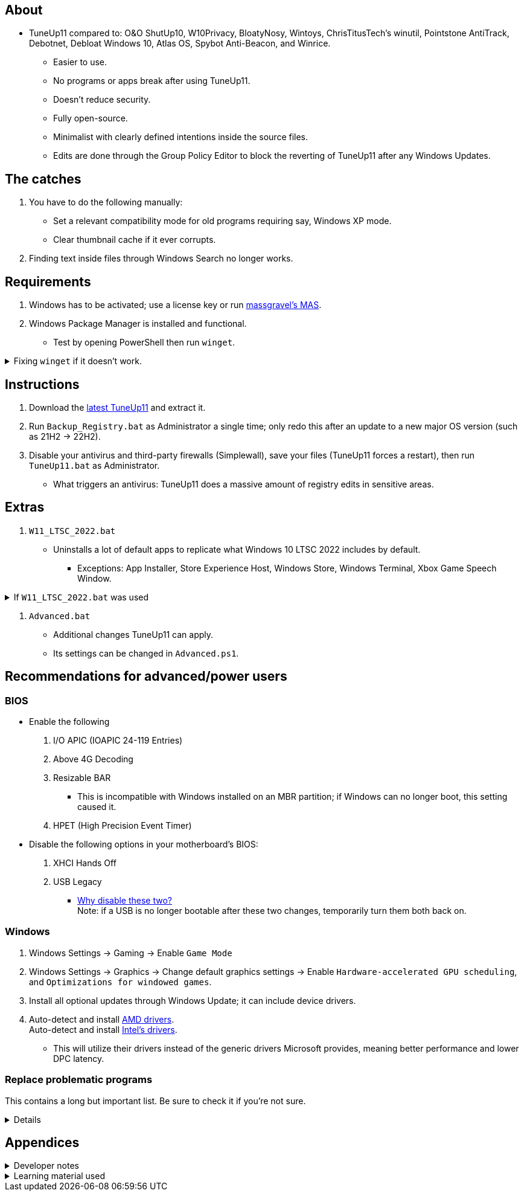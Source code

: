 :experimental:
:imagesdir: Images/
ifdef::env-github[]
:icons:
:tip-caption: :bulb:
:note-caption: :information_source:
:important-caption: :heavy_exclamation_mark:
:caution-caption: :fire:
:warning-caption: :warning:
endif::[]

== About

* TuneUp11 compared to: O&O ShutUp10, W10Privacy, BloatyNosy, Wintoys, ChrisTitusTech's winutil, Pointstone AntiTrack, Debotnet, Debloat Windows 10, Atlas OS, Spybot Anti-Beacon, and Winrice.

- Easier to use.

- No programs or apps break after using TuneUp11.

- Doesn't reduce security.

- Fully open-source.

- Minimalist with clearly defined intentions inside the source files.

- Edits are done through the Group Policy Editor to block the reverting of TuneUp11 after any Windows Updates.

== The catches
. You have to do the following manually:
- Set a relevant compatibility mode for old programs requiring say, Windows XP mode.
- Clear thumbnail cache if it ever corrupts.

. Finding text inside files through Windows Search no longer works.

== Requirements
. Windows has to be activated; use a license key or run link://github.com/massgravel/Microsoft-Activation-Scripts[massgravel's MAS].

. Windows Package Manager is installed and functional.
- Test by opening PowerShell then run `winget`.

.Fixing `winget` if it doesn't work.
[%collapsible]
====
* For Windows 11, open the Microsoft Store, then update "App Installer" through it.

* For Windows 10 LTSC 2019 or 2022, run in Command Prompt as Administrator to install `winget`:
** `wsreset -i`
** If the Microsoft store doesn't show up after this command is complete, reboot.
** Open the Microsoft Store, then install "App Installer" through it.

====


== Instructions

. Download the link:https://github.com/felikcat/TuneUp11/releases[latest TuneUp11] and extract it.

. Run `Backup_Registry.bat` as Administrator a single time; only redo this after an update to a new major OS version (such as 21H2 -> 22H2).

. Disable your antivirus and third-party firewalls (Simplewall), save your files (TuneUp11 forces a restart), then run `TuneUp11.bat` as Administrator.
- What triggers an antivirus: TuneUp11 does a massive amount of registry edits in sensitive areas.


== Extras
. `W11_LTSC_2022.bat`
** Uninstalls a lot of default apps to replicate what Windows 10 LTSC 2022 includes by default.
*** Exceptions: App Installer, Store Experience Host, Windows Store, Windows Terminal, Xbox Game Speech Window.

.If `W11_LTSC_2022.bat` was used
[%collapsible]
====
. `Install_Xbox_Minimal.bat`
- *Login to the Microsoft Store before using this script, otherwise it will not work.*
- Installs only what's required to use Xbox Controllers (interface not included, get it link://www.microsoft.com/store/productId/9NBLGGH30XJ3[here]), Game Pass, and specific games like Forza Horizon 4 & 5.

** To also get the Game Bar, install the following link://www.microsoft.com/store/productId/9NZKPSTSNW4P[here] and link://www.microsoft.com/store/productId/9NBLGGH537C2[here].
====

. `Advanced.bat`
** Additional changes TuneUp11 can apply.
** Its settings can be changed in `Advanced.ps1`.


== Recommendations for advanced/power users

=== BIOS
* Enable the following
. I/O APIC (IOAPIC 24-119 Entries)
. Above 4G Decoding
. Resizable BAR
** This is incompatible with Windows installed on an MBR partition; if Windows can no longer boot, this setting caused it.
. HPET (High Precision Event Timer)

* Disable the following options in your motherboard's BIOS:
. XHCI Hands Off
. USB Legacy
** link://techcommunity.microsoft.com/t5/microsoft-usb-blog/reasons-to-avoid-companion-controllers/ba-p/270710[Why disable these two?] +
Note: if a USB is no longer bootable after these two changes, temporarily turn them both back on.


=== Windows

. Windows Settings -> Gaming -> Enable `Game Mode`
. Windows Settings -> Graphics -> Change default graphics settings -> Enable `Hardware-accelerated GPU scheduling`, and `Optimizations for windowed games`.

. Install all optional updates through Windows Update; it can include device drivers.

. Auto-detect and install link://www.amd.com/en/support[AMD drivers]. +
Auto-detect and install link://www.intel.com/content/www/us/en/support/detect.html[Intel's drivers].
* This will utilize their drivers instead of the generic drivers Microsoft provides, meaning better performance and lower DPC latency.


=== Replace problematic programs

This contains a long but important list. Be sure to check it if you're not sure.
[%collapsible]
====
. Use link:https://www.revouninstaller.com/products/revo-uninstaller-pro/[Revo Uninstaller] (moderate scan mode) to remove these programs that cause BSODs and anti-cheat problems, along with slower performance:
* ASUS Armoury Crate
* CORSAIR iCUE
* ASRock Polychrome RGB
* Gigabyte RGBFusion
* TT RGB Plus
* Razer Synapse
* Sapphire TriXX
* MSI Dragon Center
* HyperX NGENUITY
* Logitech G HUB
** Don't remove if using a Logitech steering wheel, it's required.
* NZXT CAM
* Any keyboard programs, such as Ducky RGB.

. Alternatives:
* link:https://openrgb.org/[OpenRGB] for RGB configuration.
* link:https://www.msi.com/Landing/afterburner/graphics-cards[MSI Afterburner] for general GPU management and overclocking.

====


== Appendices

.Developer notes
[%collapsible]
====

* Required software:
. `winget install Microsoft.WindowsADK -eh`
. `scoop install git; scoop bucket add sysinternals; scoop install procmon`

__

* `reg.exe add "HKLM\SYSTEM\CurrentControlSet\Services\EXAMPLE" /v "Start" /t REG_DWORD /d 4 /f` is preferred over using `sc.exe config EXAMPLE start=disabled` since Windows rejects this request depending on the service.

* MMCSS (Multimedia Class Scheduler) doesn't exist in Windows 10 LTSC 2022 and newer.

* Non-volatile registry keys usually do not self-regenerate themselves if their key doesn't exist.
** If the purpose is to revert back to defaults, manually set the default value instead.

* The registry changes Group Policy edits do can be traced with link://docs.microsoft.com/en-us/sysinternals/downloads/procmon[Sysinternals Process Monitor].
** Filter to the process containing gpedit.msc: +
image:Procmon64_1.png[]
** Filter to registry changes only: +
image:Procmon64_2.png[]
*** Translate the traced registry edits to their non-group policy places, and there's your registry key edit.
**** Other processes of interest: +
`SystemPropertiesPerformance.exe`, `SystemSettings.exe`, `DllHost.exe` +
`SecurityHealthService.exe`

TIP: Example gpedit.msc registry translation: +
`HKCU\Software\Microsoft\Windows\CurrentVersion\Group Policy Objects\{2F5A9005-4CB6-4314-B846-8C3EB66C9C24}Machine\Software\Policies\Microsoft\Windows` *->* `HKEY_LOCAL_MACHINE\SOFTWARE\Policies\Microsoft\Windows\CloudContent`

* Drivers currently loaded by Windows can be seen with link:https://processhacker.sourceforge.io/nightly.php[Process Hacker] via:
. The "System" process -> Properties (right-click or press Enter with "System" selected) -> Modules

* List all from "Turn Windows features on or off" and their status:
. `(Get-WindowsOptionalFeature -Online -FeatureName '*') | Format-Table -Autosize`
- List all from "Settings > Apps > Optional features"/"Add an optional feature":
. `(Get-WindowsCapability -Online -Name '*') | Format-Table -Autosize`

====

.Learning material used
[%collapsible]
====

. link://archive.org/details/windows-internals-part1-7th/mode/2up[Windows Internals, Part 1, 7th Edition]
** link://github.com/zodiacon/WindowsInternals[Windows Internals, Part 1, 7th Edition (unofficial) Tools]

. link://www.microsoftpressstore.com/store/windows-internals-part-2-9780135462409[Windows Internals, Part 2, 7th Edition]
** This can be viewed for free from link://en.wikipedia.org/wiki/Z-Library[Z-Library].

. link://github.com/MicrosoftDocs/windows-driver-docs/tree/staging/windows-driver-docs-pr[Windows Driver Documentation]

. link://therealmjp.github.io/posts/breaking-down-barriers-part-1-whats-a-barrier/[TheRealMJP's blog posts on how GPU synchronization and preemption work]

. link:https://bromiley.medium.com/windows-wednesday-shim-cache-1997ba8b13e7[Matt B's blog post on Application Compatibility Cache]


---

* These projects helped TuneUp11 improve at a more rapid pace:
. https://github.com/Atlas-OS/Atlas
. https://github.com/beatcracker/toptout
. https://github.com/M2Team/NSudo
====
